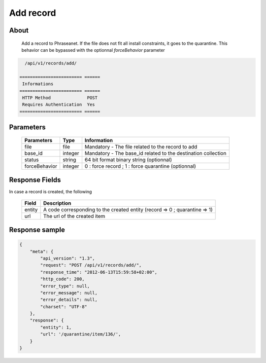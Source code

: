 Add record
==========

About
-----

  Add a record to Phraseanet. If the file does not fit all install constraints,
  it goes to the quarantine. This behavior can be bypassed with the optionnal
  *forceBehavior* parameter

.. code-block:: bash

    /api/v1/records/add/

  ======================== ======
   Informations
  ======================== ======
   HTTP Method              POST
   Requires Authentication  Yes
  ======================== ======

Parameters
----------

  =============== =========== =============
   Parameters      Type        Information
  =============== =========== =============
   file            file        Mandatory - The file related to the record to add
   base_id         integer     Mandatory - The base_id related to the destination collection
   status          string      64 bit format binary string (optionnal)
   forceBehavior   integer     0 : force record ; 1 : force quarantine (optionnal)
  =============== =========== =============

Response Fields
---------------

In case a record is created, the following

  ================== ================================
   Field              Description
  ================== ================================
   entity             A code corresponding to the created entity (record => 0 ; quarantine => 1)
   url                The url of the created item
  ================== ================================

Response sample
---------------

.. code-block:: javascript

    {
        "meta": {
            "api_version": "1.3",
            "request": "POST /api/v1/records/add/",
            "response_time": "2012-06-13T15:59:58+02:00",
            "http_code": 200,
            "error_type": null,
            "error_message": null,
            "error_details": null,
            "charset": "UTF-8"
        },
        "response": {
            "entity": 1,
            "url": '/quarantine/item/136/',
        }
    }
